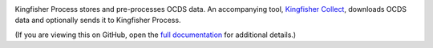 |Build Status| |Coverage Status|

Kingfisher Process stores and pre-processes OCDS data. An accompanying tool, `Kingfisher Collect <https://kingfisher-collect.readthedocs.io/>`__, downloads OCDS data and optionally sends it to Kingfisher Process.

(If you are viewing this on GitHub, open the `full documentation <https://kingfisher-process.readthedocs.io/>`__ for additional details.)

.. |Build Status| image:: https://github.com/open-contracting/kingfisher-process/actions/workflows/ci.yml/badge.svg
   :target: https://github.com/open-contracting/kingfisher-process/actions/workflows/ci.yml
.. |Coverage Status| image:: https://coveralls.io/repos/github/open-contracting/kingfisher-process/badge.svg?branch=main
   :target: https://coveralls.io/github/open-contracting/kingfisher-process?branch=main
